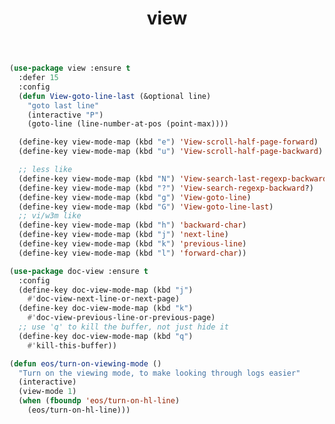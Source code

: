 #+TITLE: view

#+BEGIN_SRC emacs-lisp
(use-package view :ensure t
  :defer 15
  :config
  (defun View-goto-line-last (&optional line)
    "goto last line"
    (interactive "P")
    (goto-line (line-number-at-pos (point-max))))

  (define-key view-mode-map (kbd "e") 'View-scroll-half-page-forward)
  (define-key view-mode-map (kbd "u") 'View-scroll-half-page-backward)

  ;; less like
  (define-key view-mode-map (kbd "N") 'View-search-last-regexp-backward)
  (define-key view-mode-map (kbd "?") 'View-search-regexp-backward?)
  (define-key view-mode-map (kbd "g") 'View-goto-line)
  (define-key view-mode-map (kbd "G") 'View-goto-line-last)
  ;; vi/w3m like
  (define-key view-mode-map (kbd "h") 'backward-char)
  (define-key view-mode-map (kbd "j") 'next-line)
  (define-key view-mode-map (kbd "k") 'previous-line)
  (define-key view-mode-map (kbd "l") 'forward-char))

(use-package doc-view :ensure t
  :config
  (define-key doc-view-mode-map (kbd "j")
    #'doc-view-next-line-or-next-page)
  (define-key doc-view-mode-map (kbd "k")
    #'doc-view-previous-line-or-previous-page)
  ;; use 'q' to kill the buffer, not just hide it
  (define-key doc-view-mode-map (kbd "q")
    #'kill-this-buffer))

(defun eos/turn-on-viewing-mode ()
  "Turn on the viewing mode, to make looking through logs easier"
  (interactive)
  (view-mode 1)
  (when (fboundp 'eos/turn-on-hl-line)
    (eos/turn-on-hl-line)))
#+END_SRC
